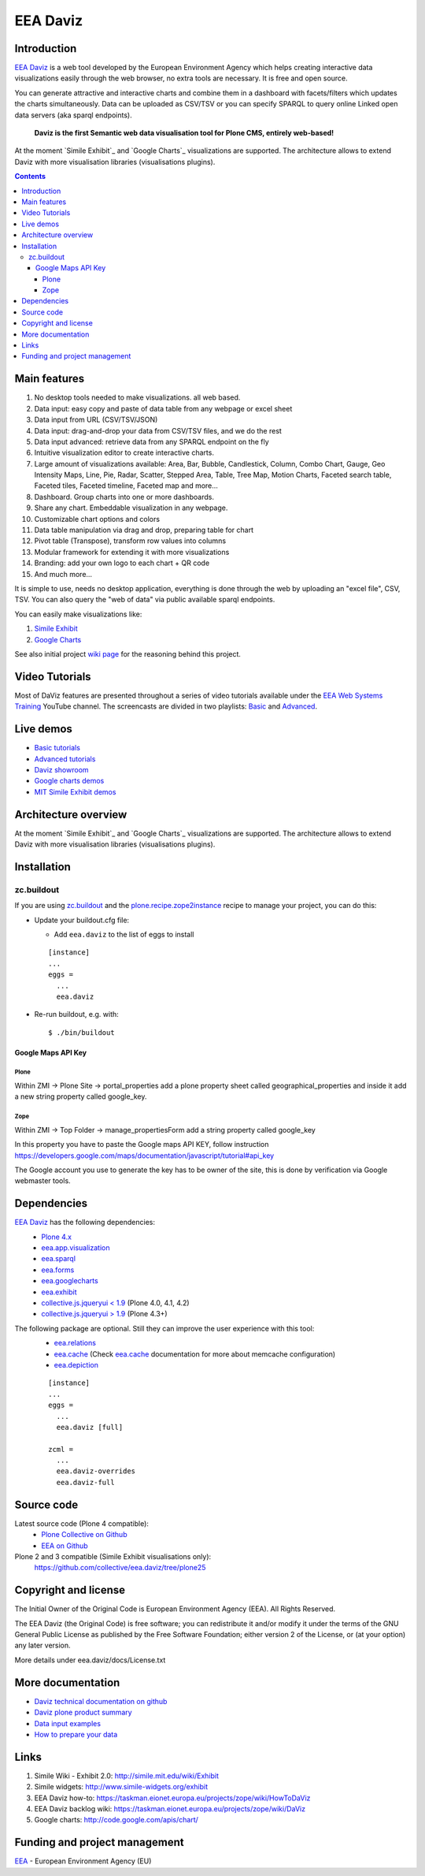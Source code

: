 =========
EEA Daviz
=========
|DaViz logo|

.. image:: https://ci.eionet.europa.eu/buildStatus/icon?job=eea/eea.daviz/develop
  :target: https://ci.eionet.europa.eu/job/eea/job/eea.daviz/job/develop/display/redirect
  :alt: Develop
.. image:: https://ci.eionet.europa.eu/buildStatus/icon?job=eea/eea.daviz/master
  :target: https://ci.eionet.europa.eu/job/eea/job/eea.daviz/job/master/display/redirect
  :alt: Master

Introduction
============

`EEA Daviz`_ is a web tool developed by the European Environment Agency which
helps creating interactive data visualizations easily through the web
browser, no extra tools are necessary. It is free and open source.

You can generate attractive and interactive charts and combine them in a
dashboard with facets/filters which updates the charts simultaneously.
Data can be uploaded as CSV/TSV or you can specify SPARQL to query
online Linked open data servers (aka sparql endpoints).

  **Daviz is the first Semantic web data visualisation tool for Plone CMS,
  entirely web-based!**

At the moment `Simile Exhibit`_ and `Google Charts`_ visualizations are
supported. The architecture allows to extend Daviz with more
visualisation libraries (visualisations plugins).

.. image:: https://eea.github.io/_images/eea.daviz.cover.png
   :target: http://www.youtube.com/watch?list=PLVPSQz7ahsByeq8nVKC7TT9apArEXBrV0&v=CYEAAAdyWII


.. contents::

Main features
=============

|Daviz features diagram|

1. No desktop tools needed to make visualizations. all web based.
2. Data input: easy copy and paste of data table from any webpage or
   excel sheet
3. Data input from URL (CSV/TSV/JSON)
4. Data input: drag-and-drop your data from CSV/TSV files, and we do the rest
5. Data input advanced: retrieve data from any SPARQL endpoint on the fly
6. Intuitive visualization editor to create interactive charts.
7. Large amount of visualizations available: Area, Bar,
   Bubble, Candlestick, Column, Combo Chart, Gauge, Geo Intensity Maps,
   Line, Pie, Radar, Scatter, Stepped Area, Table, Tree Map, Motion Charts,
   Faceted search table, Faceted tiles, Faceted timeline,
   Faceted map and more...
8. Dashboard. Group charts into one or more dashboards.
9. Share any chart. Embeddable visualization in any webpage.
10. Customizable chart options and colors
11. Data table manipulation via drag and drop, preparing table for chart
12. Pivot table (Transpose), transform row values into columns
13. Modular framework for extending it with more visualizations
14. Branding: add your own logo to each chart + QR code
15. And much more...


It is simple to use, needs no desktop application, everything is done
through the web by uploading an "excel file", CSV, TSV. You can also query
the "web of data" via public available sparql endpoints.

You can easily make visualizations like:

1. `Simile Exhibit <http://www.simile-widgets.org/exhibit3>`_
2. `Google Charts <http://code.google.com/apis/chart>`_

See also initial project `wiki page <https://taskman.eionet.europa.eu/projects/zope/wiki/DaViz>`_
for the reasoning behind this project.


Video Tutorials
===============
Most of DaViz features are presented throughout a series of video tutorials available under the `EEA Web Systems Training`_ YouTube channel.
The screencasts are divided in two playlists: Basic_ and Advanced_.


Live demos
==========

* `Basic tutorials <http://www.youtube.com/playlist?list=PLVPSQz7ahsByeq8nVKC7TT9apArEXBrV0>`_
* `Advanced tutorials <http://www.youtube.com/playlist?list=PLVPSQz7ahsBxbe8pwzFWLQuvDSP9JFn8I>`_
* `Daviz showroom <https://www.eea.europa.eu/data-and-maps/daviz>`_
* `Google charts demos <http://code.google.com/apis/chart>`_
* `MIT Simile Exhibit demos <http://www.simile-widgets.org/exhibit3>`_


Architecture overview
=====================

At the moment `Simile Exhibit`_ and `Google Charts`_ visualizations are
supported. The architecture allows to extend Daviz with more
visualisation libraries (visualisations plugins).

.. image:: https://eea.github.io/_images/eea.daviz.layers.svg


Installation
============

zc.buildout
-----------
If you are using `zc.buildout`_ and the `plone.recipe.zope2instance`_
recipe to manage your project, you can do this:

* Update your buildout.cfg file:

  * Add ``eea.daviz`` to the list of eggs to install

  ::

    [instance]
    ...
    eggs =
      ...
      eea.daviz

* Re-run buildout, e.g. with::

  $ ./bin/buildout


Google Maps API Key
~~~~~~~~~~~~~~~~~~~

Plone
+++++
Within ZMI -> Plone Site -> portal_properties add a plone property sheet called
geographical_properties and inside it add a new string property
called google_key.

Zope
++++
Within ZMI -> Top Folder -> manage_propertiesForm add a string property called
google_key

In this property you have to paste the Google maps API KEY, follow instruction
https://developers.google.com/maps/documentation/javascript/tutorial#api_key

The Google account you use to generate the key has to be owner of the site,
this is done by verification via Google webmaster tools.


Dependencies
============

`EEA Daviz`_ has the following dependencies:
  - `Plone 4.x`_
  - `eea.app.visualization`_
  - `eea.sparql`_
  - `eea.forms`_
  - `eea.googlecharts`_
  - `eea.exhibit`_
  - `collective.js.jqueryui < 1.9`_ (Plone 4.0, 4.1, 4.2)
  - `collective.js.jqueryui > 1.9`_ (Plone 4.3+)

The following package are optional. Still they can improve the user experience with this tool:
  - `eea.relations`_
  - `eea.cache`_ (Check `eea.cache`_ documentation for more about
    memcache configuration)
  - `eea.depiction`_

  ::

    [instance]
    ...
    eggs =
      ...
      eea.daviz [full]

    zcml =
      ...
      eea.daviz-overrides
      eea.daviz-full


.. image:: https://eea.github.io/_images/eea.daviz.dependencies.svg


Source code
===========

Latest source code (Plone 4 compatible):
  - `Plone Collective on Github <https://github.com/collective/eea.daviz>`_
  - `EEA on Github <https://github.com/eea/eea.daviz>`_

Plone 2 and 3 compatible (Simile Exhibit visualisations only):
  https://github.com/collective/eea.daviz/tree/plone25


Copyright and license
=====================

The Initial Owner of the Original Code is European Environment Agency (EEA).
All Rights Reserved.

The EEA Daviz (the Original Code) is free software;
you can redistribute it and/or modify it under the terms of the GNU
General Public License as published by the Free Software Foundation;
either version 2 of the License, or (at your option) any later
version.

More details under eea.daviz/docs/License.txt


More documentation
==================

-  `Daviz technical documentation on
   github <https://eea.github.io/docs/eea.daviz>`_
-  `Daviz plone product summary <http://plone.org/products/eea.daviz>`_
-  `Data input
   examples <https://www.eea.europa.eu/data-and-maps/daviz/learn-more/examples>`_
-  `How to prepare your
   data <https://www.eea.europa.eu/data-and-maps/daviz/learn-more/prepare-data>`_


Links
=====

1. Simile Wiki - Exhibit 2.0: http://simile.mit.edu/wiki/Exhibit
2. Simile widgets: http://www.simile-widgets.org/exhibit
3. EEA Daviz how-to: https://taskman.eionet.europa.eu/projects/zope/wiki/HowToDaViz
4. EEA Daviz backlog wiki: https://taskman.eionet.europa.eu/projects/zope/wiki/DaViz
5. Google charts: http://code.google.com/apis/chart/


Funding and project management
==============================

EEA_ - European Environment Agency (EU)

.. _EEA: https://www.eea.europa.eu/
.. _`EEA Daviz`: https://eea.github.com/docs/eea.daviz
.. _`EEA Google Charts`: https://eea.github.com/docs/eea.googlecharts
.. _`EEA Exhibit`: https://eea.github.com/docs/eea.exhibit
.. _`eea.daviz`: https://eea.github.com/docs/eea.daviz
.. _`eea.depiction`: https://eea.github.com/docs/eea.depiction
.. _`eea.googlecharts`: https://eea.github.com/docs/eea.googlecharts
.. _`eea.exhibit`: https://eea.github.com/docs/eea.exhibit
.. _`eea.app.visualization`: https://eea.github.com/docs/eea.app.visualization
.. _`eea.sparql`: https://eea.github.com/docs/eea.sparql
.. _`eea.cache`: https://eea.github.com/docs/eea.cache
.. _`eea.forms`: https://eea.github.com/docs/eea.forms
.. _`eea.relations`: https://eea.github.com/docs/eea.relations
.. _`plone.recipe.zope2instance`: https://pypi.python.org/pypi/plone.recipe.zope2instance
.. _`EEA App Visualization`: https://eea.github.com/docs/eea.app.visualization
.. _`Simile Exhibit`: https://www.simile-widgets.org/exhibit3
.. _`Google Charts`: https://code.google.com/apis/chart
.. _`plone.recipe.zope2instance`: https://pypi.python.org/pypi/plone.recipe.zope2instance
.. _`zc.buildout`: https://pypi.python.org/pypi/zc.buildout
.. |Daviz features diagram| image:: https://www.eea.europa.eu/data-and-maps/daviz/eionet/davizdiagram.png/image_large
.. |DaViz logo| image:: https://www.eea.europa.eu/data-and-maps/daviz/logo.png
.. _`Plone 4.x`: http://plone.org
.. _`collective.js.jqueryui < 1.9`: https://pypi.python.org/pypi/collective.js.jqueryui
.. _`collective.js.jqueryui > 1.9`: https://pypi.python.org/pypi/collective.js.jqueryui
.. _Basic: http://www.youtube.com/playlist?list=PLVPSQz7ahsByeq8nVKC7TT9apArEXBrV0
.. _Advanced: http://www.youtube.com/playlist?list=PLVPSQz7ahsBxbe8pwzFWLQuvDSP9JFn8I
.. _`EEA Web Systems Training`: https://www.youtube.com/channel/UCAjXKVcpfF05urEk9uYFveA
